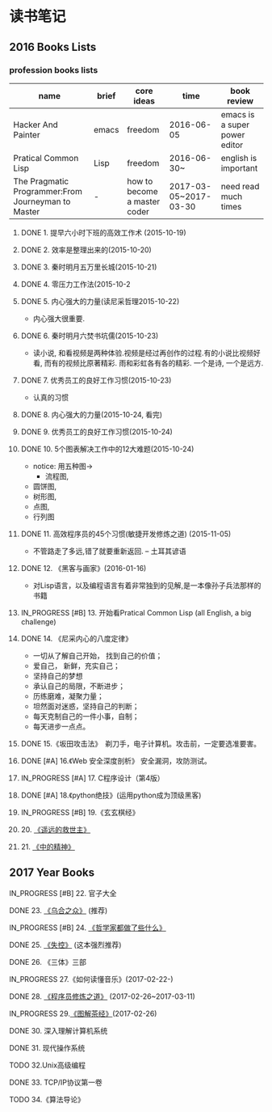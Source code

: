 #+TODO: TODO IN_PROGRESS WAITING DONE 
* 读书笔记
** 2016 Books Lists
*** profession books lists
| name                                               | brief | core ideas                   | time                  | book review                   |
|----------------------------------------------------+-------+------------------------------+-----------------------+-------------------------------|
| Hacker And Painter                                 | emacs | freedom                      | 2016-06-05            | emacs is a super power editor |
| Pratical Common Lisp                               | Lisp  | freedom                      | 2016-06-30~           | english is important          |
|----------------------------------------------------+-------+------------------------------+-----------------------+-------------------------------|
| The Pragmatic Programmer:From Journeyman to Master | -     | how to become a master coder | 2017-03-05~2017-03-30 |need read much times    |

**** DONE 1. 提早六小时下班的高效工作术 (2015-10-19)
**** DONE 2. 效率是整理出来的(2015-10-20)
**** DONE 3. 秦时明月五万里长城(2015-10-21)
**** DONE 4. 零压力工作法(2015-10-2
**** DONE 5. 内心强大的力量(读尼采哲理2015-10-22)
    + 内心强大很重要. 
**** DONE 6. 秦时明月六焚书坑儒(2015-10-23)
    + 读小说, 和看视频是两种体验.视频是经过再创作的过程.有的小说比视频好看, 而有的视频比原著精彩. 雨和彩虹各有各的精彩. 一个是诗, 一个是远方.
**** DONE 7. 优秀员工的良好工作习惯(2015-10-23)
	  + 认真的习惯
**** DONE 8. 内心强大的力量(2015-10-24, 看完)
**** DONE 9. 优秀员工的良好工作习惯(2015-10-24)
**** DONE 10. 5个图表解决工作中的12大难题(2015-10-24)
	  + notice:  用五种图-> 
			- 流程图,
      - 圆饼图,
      - 树形图,
      - 点图,
      - 行列图
**** DONE 11. 高效程序员的45个习惯(敏捷开发修炼之道) (2015-11-05)
	  + 不管路走了多远,错了就要重新返回. -- 土耳其谚语
**** DONE 12. 《黑客与画家》(2016-01-16)
	  + 对Lisp语言，以及编程语言有着非常独到的见解,是一本像孙子兵法那样的书籍
**** IN_PROGRESS [#B] 13.  开始看Pratical Common Lisp (all English, a big challenge)
**** DONE 14. 《尼采内心的八度定律》 
      + 一切从了解自己开始， 找到自己的价值；
      + 爱自己， 新鲜，充实自己；
      + 坚持自己的梦想
      + 承认自己的局限，不断进步；
      + 历练磨难，凝聚力量；
      + 坦然面对迷惑，坚持自己的判断；
      + 每天克制自己的一件小事，自制； 
      + 每天进步一点点。 
**** DONE 15.《坂田攻击法》　剃刀手，电子计算机。攻击前，一定要选准要害。  
**** DONE [#A] 16.《Web 安全深度剖析》 安全漏洞，攻防测试。 
    CLOSED: [2016-06-16 Thu 15:54]
**** IN_PROGRESS [#A] 17. C程序设计（第4版）
**** DONE [#A] 18.《python绝技》(运用python成为顶级黑客)
**** IN_PROGRESS [#B] 19.《玄玄棋经》
**** 20. [[./Distant-Savior.org][《遥远的救世主》]] 
**** 21. [[./Spiritual-of-Center.org][《中的精神》]] 
** 2017 Year Books
**** IN_PROGRESS [#B] 22. 官子大全 
**** DONE  23. [[./The-Crownd.org][《乌合之众》]] (推荐)
    CLOSED: [2017-05-14 Sun 22:30]
**** IN_PROGRESS [#B] 24. [[./What-did-Philosophers-do.org][《哲学家都做了些什么》]]
**** DONE  25. [[./Out-of-Control.org][《失控》]] (这本强烈推荐)
    CLOSED: [2017-05-14 Sun 22:30]
**** DONE 26. 《三体》三部
    CLOSED: [2017-03-12 Sun 08:33]
**** IN_PROGRESS 27.《如何读懂音乐》(2017-02-22-)
**** DONE 28. [[./The-Pragmatic-Programmer.org][《程序员修炼之道》]] (2017-02-26~2017-03-11)
    CLOSED: [2017-03-11 Sat 22:12]
**** IN_PROGRESS 29.[[./The-Classic-on-Tea.org][《图解茶经》]](2017-02-26)
**** DONE 30. 深入理解计算机系统
    CLOSED: [2017-05-14 Sun 22:29]
**** DONE 31. 现代操作系统
    CLOSED: [2017-05-14 Sun 22:29]
**** TODO 32.Unix高级编程
**** DONE 33. TCP/IP协议第一卷
    CLOSED: [2017-05-14 Sun 22:30]
**** TODO 34.《算法导论》
